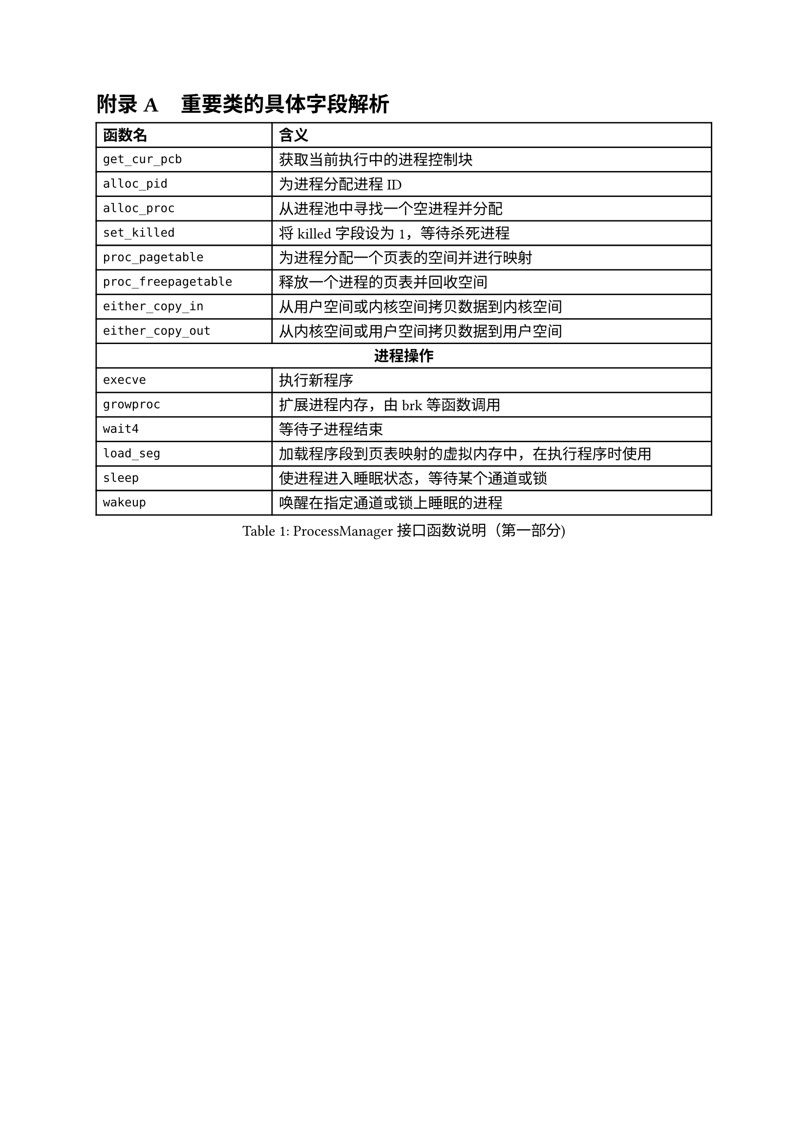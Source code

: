 // 重置标题计数器并设置附录编号格式
#counter(heading).update(0)
#set heading(numbering: (..nums) => {
  let nums-vec = nums.pos()
  if nums-vec.len() == 1 [
    #numbering("附录 A", ..nums-vec) #h(0.75em)
  ] else [
    #numbering("A.1", ..nums-vec) #h(0.75em)
  ]
})
= 重要类的具体字段解析

#figure(
  table(
    columns: (1fr, 2.5fr),
    align: (left, left),
    table.header(
      [*函数名*], [*含义*]
    ),
    [`get_cur_pcb`], [获取当前执行中的进程控制块],
    [`alloc_pid`], [为进程分配进程ID],
    [`alloc_proc`], [从进程池中寻找一个空进程并分配],
    [`set_killed`], [将killed字段设为1，等待杀死进程],
    [`proc_pagetable`], [为进程分配一个页表的空间并进行映射],
    [`proc_freepagetable`], [释放一个进程的页表并回收空间],
    [`either_copy_in`], [从用户空间或内核空间拷贝数据到内核空间],
    [`either_copy_out`], [从内核空间或用户空间拷贝数据到用户空间],
    table.cell(colspan: 2, align: center, [*进程操作*]),
    [`execve`], [执行新程序],
    [`growproc`], [扩展进程内存，由brk等函数调用],
    [`wait4`], [等待子进程结束],
    [`load_seg`], [加载程序段到页表映射的虚拟内存中，在执行程序时使用],
    [`sleep`], [使进程进入睡眠状态，等待某个通道或锁],
    [`wakeup`], [唤醒在指定通道或锁上睡眠的进程],
  ),
  caption: [ProcessManager接口函数说明（第一部分)]
)

#figure(
  table(
    columns: (1fr,2.5fr),
    align: (left, left),
    table.header(
      [*函数名*], [*含义*]
    ),
    [`exit_proc`], [真正退出进程的逻辑，设置状态并清理资源],
    [`exit`], [当前进程或线程退出（只退出自己）],
    [`exit_group`], [当前线程组（或进程组）全部退出],
    [`clone`], [创建新进程或线程，支持克隆和线程局部存储],
    [`fork`], [创建新进程，返回新进程的PID],
    [`brk`], [扩展进程地址，设置进程的堆顶地址],
    table.cell(colspan: 2, align: center, [*文件操作*]),
    [`open`], [打开文件或设备，返回文件描述符],
    [`mkdir`], [在指定路径下创建目录],
    [`close`], [关闭文件描述符],
    [`fstat`], [获取指定文件描述符下的文件状态信息],
    [`chdir`], [改变当前工作目录],
    [`getcwd`], [获取当前工作目录路径],
    [`mmap`], [映射文件到内存],
    [`munmap`], [解除内存映射],
    [`unlink`], [删除文件或目录的链接],
    [`pipe`], [创建管道，返回读写文件描述符],
    table.cell(colspan: 2, align: center, [*其他系统调用*]),
    [`reparent`], [托孤机制，重新设置进程的父进程为init],
    [`prlimit64`], [设置或获取进程资源限制],
    [`set_robust_list`], [设置鲁棒列表，用于处理线程安全的锁],
    [`set_tid_address`], [设置线程ID地址，用于线程同步和管理],
  ),
  caption: [ProcessManager接口函数说明（第二部分)]
)

#figure(
  table(
    columns: (3.5cm, 3cm, 7cm),
    align: (left, left, left),
    table.header(
      [*字段名*], [*类型*], [*含义*]
    ),
    [`_lock`], [SpinLock], [进程控制块的锁，用于并发访问控制],
    [`_gid`], [int], [全局ID，用于在进程池中唯一标识进程],
    table.cell(colspan: 3, align: center, [*文件系统相关*]),
    [`_cwd`], [dentry\*], [当前工作目录],
    [`_cwd_name`], [string], [工作目录名称],
    [`_ofile`], [file\*], [进程打开的文件列表 (文件描述符 → 文件结构)],
    [`_fl_cloexec`], [bool], [记录每个文件描述符的 close-on-exec 标志],
    [`exe`], [string], [可执行文件的绝对路径],
    table.cell(colspan: 3, align: center, [*进程状态信息*]),
    [`_state`], [enum Procstate], [进程当前状态],
    [`_chan`], [void\*], [进程睡眠时等待的通道 (例如：某个锁或事件)],
    [`_killed`], [int], [进程是否被标记为kill (非零表示被kill)],
    [`_xstate`], [int], [进程退出状态，用于父进程wait()获取],
    [`_pid`], [int], [进程ID (Process ID)],
    [`_parent`], [Pcb\*], [父进程的PCB指针],
    [`_name`], [char], [进程名称 (用于调试)],
  ),
  caption: [PCB结构字段说明（第一部分)]
)

#figure(
  table(
    columns: (3.5cm, 3cm, 7cm),
    align: (left, left, left),
    table.header(
      [*字段名*], [*类型*], [*含义*]
    ),
    table.cell(colspan: 3, align: center, [*内存管理相关*]),
    [`_kstack`], [uint64], [内核栈的虚拟地址],
    [`_sz`], [uint64], [进程用户空间的内存大小 (字节)],
    [`_pt`], [PageTable], [用户空间的页表],
    [`_trapframe`], [TrapFrame], [保存用户态 TrapFrame 的地址 (用于系统调用和异常处理)],
    [`_context`], [Context], [保存进程的上下文信息 (寄存器等)，用于进程切换],
    table.cell(colspan: 3, align: center, [*调度相关*]),
    [`_slot`], [int], [分配给进程的时间片剩余量],
    [`_priority`], [int], [进程优先级 (0最高，19最低)],
    table.cell(colspan: 3, align: center, [*消息队列*]),
    [`_mqmask`], [uint], [用于标记进程使用的消息队列],
    table.cell(colspan: 3, align: center, [*虚拟内存区域 (VMA)*]),
    [`_vm[NVMA]`], [vma], [虚拟内存区域数组],
    table.cell(colspan: 3, align: center, [*线程/futex 相关*]),
    [`_futex_addr`], [void \*], [用于futex的唤醒],
    [`_set_child_tid`], [int\*], [线程的标志id],
    [`_clear_child_tid`], [int \*], [清除线程表示id的flag],
    [`_robust_list`], [robust_list_head \*], [用于处理线程的 robust futexes],
    table.cell(colspan: 3, align: center, [*信号处理相关*]),
    [`_sigactions[]`], [sigaction \*], [信号处理函数数组],
    [`sigmask`], [uint64], [信号掩码],
    [`_signal`], [int], [进程等待的信号],
  ),
  caption: [PCB结构字段说明（第二部分)]
)

= 系统调用实现列表

本节详细列出F7LY内核实现的210+个系统调用，按功能模块分类。

// 设置表格可跨页
#show figure: set block(breakable: true)

#heading(level: 2, outlined: false)[进程生命周期管理]

#figure(
  table(
    columns: (auto, 10cm),
    align: (center, left),
    table.header(
      [*系统调用*], [*功能描述*]
    ),
    table.cell(colspan: 2, align: center, [*进程创建与执行*]),
    [`sys_fork()`], [创建新进程，完全复制父进程的地址空间、文件描述符表和进程上下文],
    [`sys_clone()`], [Linux风格的进程/线程创建接口，支持更细粒度的资源共享控制],
    [`sys_clone3()`], [clone的扩展版本，提供更多的创建选项和参数],
    [`sys_execve()`], [加载并执行新程序，替换当前进程映像，支持参数和环境变量传递],
    [`sys_exec()`], [简化版的程序执行接口],
    table.cell(colspan: 2, align: center, [*进程等待与终止*]),
    [`sys_wait4()`], [等待子进程状态改变，获取退出状态，支持阻塞和非阻塞查询],
    [`sys_wait()`], [简化版的等待接口，等待任意子进程终止],
    [`sys_waitid()`], [更灵活的等待接口，支持等待多种进程状态改变事件],
    [`sys_exit()`], [正常终止当前进程，设置退出码并释放进程资源],
    [`sys_exit_group()`], [终止整个线程组（进程组），用于多线程程序的统一退出],
    table.cell(colspan: 2, align: center, [*进程标识与信息获取*]),
    [`sys_getpid()`], [获取当前进程ID],
    [`sys_getppid()`], [获取父进程ID],
    [`sys_gettid()`], [获取当前线程ID],
    [`sys_getuid()`], [获取用户ID],
    [`sys_geteuid()`], [获取有效用户ID],
    [`sys_getgid()`], [获取组ID],
    [`sys_getegid()`], [获取有效组ID],
    [`sys_getpgid()`], [获取进程组ID],
    [`sys_setpgid()`], [设置进程组ID],
    [`sys_setsid()`], [创建新会话并设置进程组长],
  ),
  caption: [进程生命周期管理系统调用]
)

#heading(level: 2, outlined: false)[内存管理系统调用]

#figure(
  table(
    columns: (auto, 10cm),
    align: (left, left),
    table.header(
      [*系统调用*], [*功能描述*]
    ),
    table.cell(colspan: 2, align: center, [*内存映射与解映射*]),
    [`sys_mmap()`], [内存映射核心接口，支持文件映射、匿名映射、共享内存映射],
    [`sys_munmap()`], [解除内存映射，释放指定地址范围的虚拟内存],
    [`sys_mremap()`], [重新映射内存区域，支持扩展或收缩映射大小],
    [`sys_mprotect()`], [修改内存页的保护属性，实现内存访问控制],
    [`sys_madvise()`], [向内核提供内存使用建议，优化内存管理策略],
    [`sys_msync()`], [同步内存映射文件的修改到存储设备],
    table.cell(colspan: 2, align: center, [*堆内存管理*]),
    [`sys_brk()`], [调整数据段大小，用于堆内存的扩展和收缩，是malloc库的底层实现基础],
    table.cell(colspan: 2, align: center, [*共享内存（System V IPC）*]),
    [`sys_shmget()`], [创建或获取共享内存段],
    [`sys_shmat()`], [将共享内存段连接到进程地址空间],
    [`sys_shmdt()`], [从进程地址空间分离共享内存段],
    [`sys_shmctl()`], [共享内存控制操作（获取状态、删除等）],
  ),
  caption: [内存管理系统调用]
)

#heading(level: 2, outlined: false)[文件系统操作系统调用]

#figure(
  table(
    columns: (auto, 10cm),
    align: (center, left),
    table.header(
      [*系统调用*], [*功能描述*]
    ),
    table.cell(colspan: 2, align: center, [*文件打开与关闭*]),
    [`sys_openat()`], [相对目录打开文件，支持各种打开标志（只读、只写、读写、创建、追加等）],
    [`sys_openat2()`], [扩展版本，提供更多的打开选项和安全控制],
    [`sys_close()`], [关闭文件描述符，释放相关资源],
    [`sys_close_range()`], [批量关闭一个范围内的文件描述符],
    table.cell(colspan: 2, align: center, [*文件读写操作*]),
    [`sys_read()`], [从文件描述符读取数据到缓冲区],
    [`sys_write()`], [将缓冲区数据写入文件描述符],
    [`sys_readv()`], [矢量读取，支持多个缓冲区的批量读取],
    [`sys_writev()`], [矢量写入，支持多个缓冲区的批量写入],
    [`sys_pread64()`], [定位读取，在指定偏移位置进行读取操作，不改变文件位置指针],
    [`sys_pwrite64()`], [定位写入，在指定偏移位置进行写入操作，不改变文件位置指针],
    [`sys_preadv()`], [定位矢量读取],
    [`sys_pwritev()`], [定位矢量写入],
    [`sys_lseek()`], [设置文件位置指针],
    [`sys_sendfile()`], [在两个文件描述符间高效传输数据，零拷贝实现],
    table.cell(colspan: 2, align: center, [*文件状态与属性*]),
    [`sys_fstat()`], [获取文件描述符对应文件的状态信息],
    [`sys_fstatat()`], [获取相对路径文件的状态信息],
    [`sys_statx()`], [扩展的文件状态查询接口，提供更丰富的文件信息],
    [`sys_faccessat()`], [检查文件访问权限],
    [`sys_faccessat2()`], [扩展的文件访问权限检查],
    [`sys_readlinkat()`], [读取符号链接的目标路径],
    table.cell(colspan: 2, align: center, [*目录操作*]),
    [`sys_mkdirat()`], [创建目录],
    [`sys_getdents64()`], [读取目录项，用于ls命令的实现],
    [`sys_getcwd()`], [获取当前工作目录],
    [`sys_chdir()`], [改变当前工作目录],
    [`sys_fchdir()`], [通过文件描述符改变工作目录],
    table.cell(colspan: 2, align: center, [*文件系统管理*]),
    [`sys_mount()`], [挂载文件系统],
    [`sys_umount2()`], [卸载文件系统],
    [`sys_statfs()`], [获取文件系统统计信息],
    [`sys_fstatfs()`], [通过文件描述符获取文件系统统计信息],
    [`sys_sync()`], [文件系统同步操作],
    [`sys_fsync()`], [同步文件数据到存储设备],
    [`sys_fdatasync()`], [同步文件数据（不包括元数据）到存储设备],
  ),
  caption: [文件系统操作系统调用]
)

#heading(level: 2, outlined: false)[信号处理系统调用]

#figure(
  table(
    columns: (auto, 10cm),
    align: (left, left),
    table.header(
      [*系统调用*], [*功能描述*]
    ),
    table.cell(colspan: 2, align: center, [*信号发送*]),
    [`sys_kill()`], [向进程发送信号],
    [`sys_tkill()`], [向特定线程发送信号],
    [`sys_tgkill()`], [向特定线程组中的线程发送信号],
    [`sys_rt_sigqueueinfo()`], [发送带数据的实时信号],
    table.cell(colspan: 2, align: center, [*信号处理设置*]),
    [`sys_rt_sigaction()`], [设置信号处理函数],
    [`sys_rt_sigprocmask()`], [设置信号屏蔽字],
    [`sys_rt_sigpending()`], [查询待处理信号],
    [`sys_rt_sigsuspend()`], [临时设置信号屏蔽字并等待信号],
    [`sys_rt_sigtimedwait()`], [等待指定信号，支持超时],
    [`sys_rt_sigreturn()`], [从信号处理函数返回],
    [`sys_sigaltstack()`], [设置备用信号栈],
  ),
  caption: [信号处理系统调用]
)

#heading(level: 2, outlined: false)[网络通信系统调用]

#figure(
  table(
    columns: (auto, 10cm),
    align: (left, left),
    table.header(
      [*系统调用*], [*功能描述*]
    ),
    table.cell(colspan: 2, align: center, [*Socket创建与管理*]),
    [`sys_socket()`], [创建socket],
    [`sys_socketpair()`], [创建socket对，用于进程间通信],
    table.cell(colspan: 2, align: center, [*网络连接*]),
    [`sys_bind()`], [绑定socket到本地地址],
    [`sys_listen()`], [监听连接请求],
    [`sys_accept()`], [接受连接请求],
    [`sys_accept4()`], [扩展的连接接受，支持更多标志],
    [`sys_connect()`], [主动建立连接],
    table.cell(colspan: 2, align: center, [*数据传输*]),
    [`sys_sendto()`], [UDP数据发送],
    [`sys_recvfrom()`], [UDP数据接收],
    [`sys_sendmsg()`], [复杂消息发送],
    [`sys_recvmsg()`], [复杂消息接收],
    [`sys_getsockname()`], [获取socket本地地址信息],
    [`sys_getpeername()`], [获取socket对端地址信息],
    [`sys_setsockopt()`], [设置socket选项],
    [`sys_getsockopt()`], [查询socket选项],
  ),
  caption: [网络通信系统调用]
)

#heading(level: 2, outlined: false)[时间管理系统调用]

#figure(
  table(
    columns: (auto, 10cm),
    align: (left, left),
    table.header(
      [*系统调用*], [*功能描述*]
    ),
    table.cell(colspan: 2, align: center, [*时间获取与设置*]),
    [`sys_gettimeofday()`], [获取当前时间],
    [`sys_clock_gettime()`], [高精度时间获取],
    [`sys_clock_settime()`], [高精度时间设置],
    [`sys_clock_getres()`], [获取时钟精度],
    [`sys_times()`], [获取进程时间统计],
    [`sys_uptime()`], [获取系统运行时间],
    table.cell(colspan: 2, align: center, [*定时器与睡眠*]),
    [`sys_nanosleep()`], [高精度睡眠],
    [`sys_clock_nanosleep()`], [基于时钟的高精度睡眠],
    [`sys_timer_create()`], [创建POSIX定时器],
    [`sys_timer_settime()`], [设置POSIX定时器],
    [`sys_timer_delete()`], [删除POSIX定时器],
    [`sys_setitimer()`], [设置间隔定时器],
  ),
  caption: [时间管理系统调用]
)

#heading(level: 2, outlined: false)[系统信息与控制系统调用]

#figure(
  table(
    columns: (auto, 8cm),
    align: (left, left),
    table.header(
      [*系统调用*], [*功能描述*]
    ),
    [`sys_uname()`], [获取系统信息],
    [`sys_sysinfo()`], [获取系统运行状态],
    [`sys_getrusage()`], [获取资源使用统计],
    [`sys_prctl()`], [进程控制操作],
    [`sys_sched_yield()`], [主动让出CPU],
    [`sys_sched_setscheduler()`], [设置调度策略],
    [`sys_sched_getscheduler()`], [获取调度策略],
    [`sys_sched_setaffinity()`], [设置CPU亲和性],
    [`sys_sched_getaffinity()`], [获取CPU亲和性],
  ),
  caption: [系统信息与控制系统调用]
)

#heading(level: 2, outlined: false)[其他重要系统调用]

#figure(
  table(
    columns: (3cm, 8cm),
    align: (left, left),
    table.header(
      [*系统调用*], [*功能描述*]
    ),
    table.cell(colspan: 2, align: center, [*管道与重定向*]),
    [`sys_pipe2()`], [创建管道],
    [`sys_dup()`], [复制文件描述符],
    [`sys_dup3()`], [扩展的文件描述符复制],
    table.cell(colspan: 2, align: center, [*同步原语*]),
    [`sys_futex()`], [快速用户空间互斥锁],
  ),
  caption: [其他重要系统调用]
)
